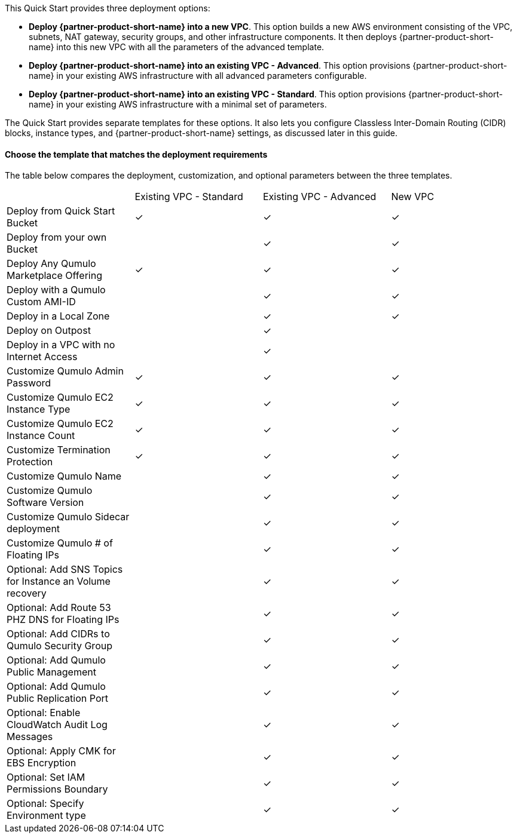 // Edit this placeholder text to accurately describe your architecture.

This Quick Start provides three deployment options:

* *Deploy {partner-product-short-name} into a new VPC*. This option builds a new AWS environment consisting of the VPC, subnets, NAT gateway, security groups, and other infrastructure components. It then deploys {partner-product-short-name} into this new VPC with all the parameters of the advanced template.
* *Deploy {partner-product-short-name} into an existing VPC - Advanced*. This option provisions {partner-product-short-name} in your existing AWS infrastructure with all advanced parameters configurable.
* *Deploy {partner-product-short-name} into an existing VPC - Standard*. This option provisions {partner-product-short-name} in your existing AWS infrastructure with a minimal set of parameters.

The Quick Start provides separate templates for these options. It also lets you configure Classless Inter-Domain Routing (CIDR) blocks, instance types, and {partner-product-short-name} settings, as discussed later in this guide.

==== Choose the template that matches the deployment requirements
The table below compares the deployment, customization, and optional parameters between the three templates.

|===

// space for headers
||Existing VPC - Standard |Existing VPC - Advanced |New VPC
|Deploy from Quick Start Bucket |✓ |✓ |✓
|Deploy from your own Bucket | |✓ |✓ 
|Deploy Any Qumulo Marketplace Offering |✓ |✓ |✓ 
|Deploy with a Qumulo Custom AMI-ID | |✓ |✓ 
|Deploy in a Local Zone | |✓ |✓ 
|Deploy on Outpost | |✓ | 
|Deploy in a VPC with no Internet Access | |✓ | 
|Customize Qumulo Admin Password |✓ |✓ |✓ 
|Customize Qumulo EC2 Instance Type |✓ |✓ |✓ 
|Customize Qumulo EC2 Instance Count |✓ |✓ |✓ 
|Customize Termination Protection |✓ |✓ |✓ 
|Customize Qumulo Name | |✓ |✓ 
|Customize Qumulo Software Version | |✓ |✓ 
|Customize Qumulo Sidecar deployment | |✓ |✓ 
|Customize Qumulo # of Floating IPs | |✓ |✓ 
|Optional: Add SNS Topics for Instance an Volume recovery | |✓ |✓ 
|Optional: Add Route 53 PHZ DNS for Floating IPs | |✓ |✓ 
|Optional: Add CIDRs to Qumulo Security Group | |✓ |✓ 
|Optional: Add Qumulo Public Management | |✓ |✓ 
|Optional: Add Qumulo Public Replication Port | |✓ |✓ 
|Optional: Enable CloudWatch Audit Log Messages | |✓ |✓ 
|Optional: Apply CMK for EBS Encryption | |✓ |✓ 
|Optional: Set IAM Permissions Boundary | |✓ |✓ 
|Optional: Specify Environment type | |✓ |✓ 
|===

